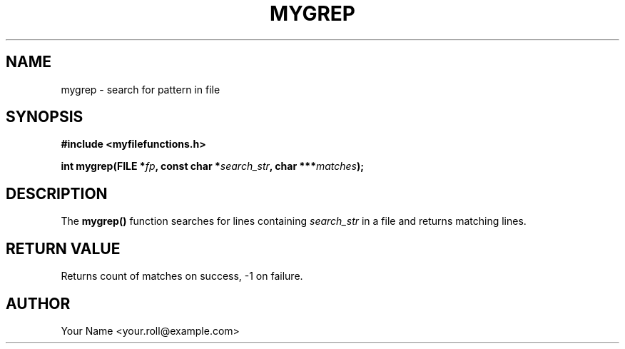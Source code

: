 .TH MYGREP 3 "September 2024" "v0.4.1" "MyUtils Library"
.SH NAME
mygrep \- search for pattern in file
.SH SYNOPSIS
.B #include <myfilefunctions.h>
.PP
.BI "int mygrep(FILE *" fp ", const char *" search_str ", char ***" matches );
.SH DESCRIPTION
The
.B mygrep()
function searches for lines containing
.I search_str
in a file and returns matching lines.
.SH RETURN VALUE
Returns count of matches on success, -1 on failure.
.SH AUTHOR
Your Name <your.roll@example.com>
